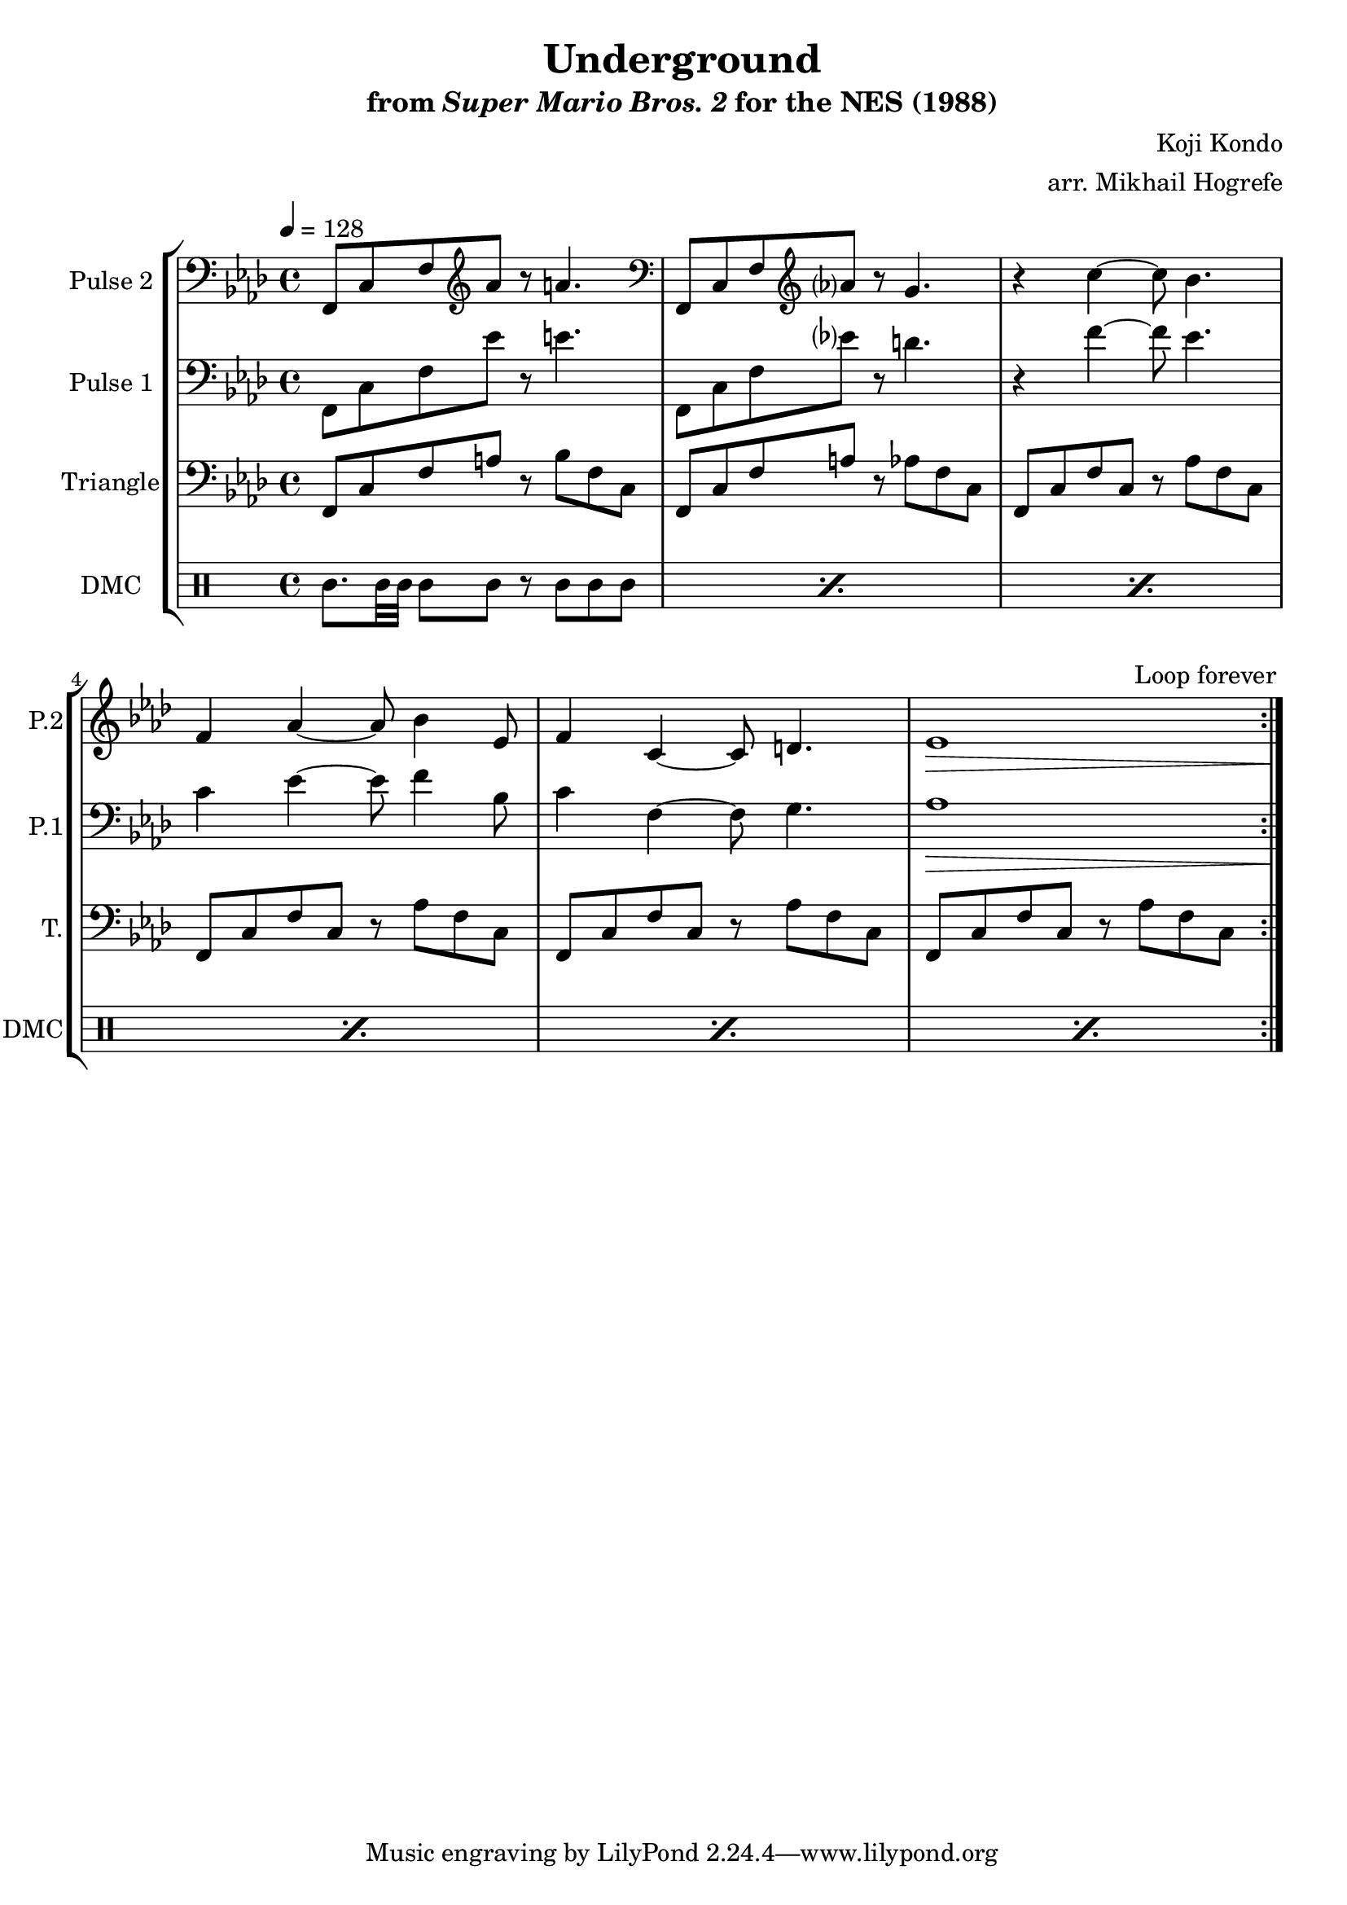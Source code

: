 \version "2.20.0"

\paper {
  left-margin = 0.5\in
}

\book {
    \header {
        title = "Underground"
        subtitle = \markup { "from" {\italic "Super Mario Bros. 2"} "for the NES (1988)" }
        composer = "Koji Kondo"
        arranger = "arr. Mikhail Hogrefe"
    }

    \score {
        {
            \new StaffGroup <<
                \new Staff \relative c, {
                    \set Staff.instrumentName = "Pulse 2"
                    \set Staff.shortInstrumentName = "P.2"
\accidentalStyle modern-cautionary
\key f \minor
\tempo 4 = 128
\clef bass f8 c' f \clef treble aes' r a4. |
\clef bass f,,8 c' f \clef treble aes' r g4. |
r4 c4 ~ c8 bes4. |
f4 aes ~ aes8 bes4 ees,8 |
f4 c ~ c8 d4. |
ees1\> c1*0\! |

\once \override Score.RehearsalMark.self-alignment-X = #RIGHT
\mark \markup { \fontsize #-2 "Loop forever" }
                }

                \new Staff \relative c, {
                    \set Staff.instrumentName = "Pulse 1"
                    \set Staff.shortInstrumentName = "P.1"
\accidentalStyle modern-cautionary
\key f \minor
\clef bass
f8 c' f ees' r e4. |
f,,8 c' f ees' r d4. |
r4 f ~ f8 ees4. |
c4 ees ~ ees8 f4 bes,8 |
c4 f, ~ f8 g4. |
aes1\> c1*0\! |
                }

                \new Staff \relative c, {
                    \set Staff.instrumentName = "Triangle"
                    \set Staff.shortInstrumentName = "T."
\accidentalStyle modern-cautionary
\key f \minor
\clef bass
                    \repeat volta 2 {
f8 c' f a r bes f c |
f,8 c' f a r aes f c |
f,8 c' f c r aes' f c |
f,8 c' f c r aes' f c |
f,8 c' f c r aes' f c |
f,8 c' f c r aes' f c |
                    }
                }

                \new DrumStaff {
                    \drummode {
                        \set Staff.instrumentName="DMC"
                        \set Staff.shortInstrumentName="DMC"
\repeat percent 6 { cgh8. bol32 bol bol8 bol8 r cgh cgh cgh | }
                    }
                }
            >>
        }
        \layout {
            \context {
                \Staff
                \RemoveEmptyStaves
            }
            \context {
                \DrumStaff
                \RemoveEmptyStaves
            }
        }
    }
}
